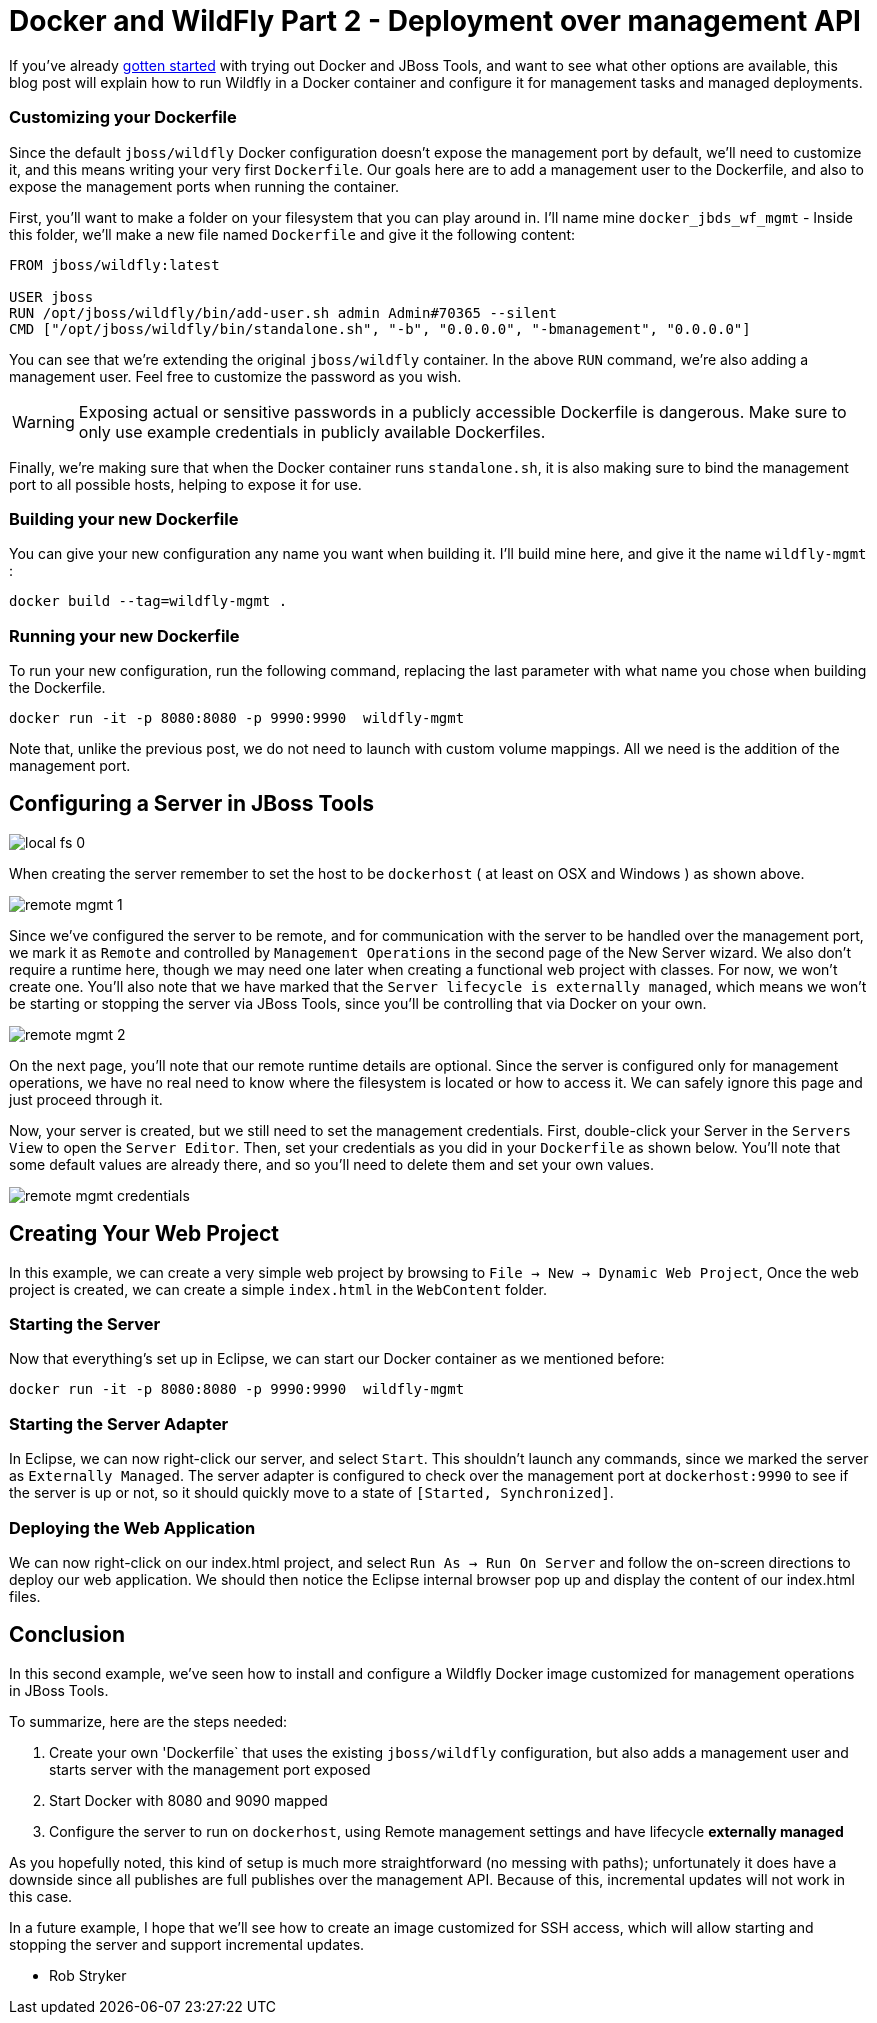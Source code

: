 = Docker and WildFly Part 2 - Deployment over management API
:page-layout: blog
:page-author: robstryker
:page-tags: [jbosstools, devstudio, server, docker, wildfly]

If you've already link:2015-03-02-getting-started-with-docker-and-wildfly.html[gotten started] with trying out 
Docker and JBoss Tools, and want to see what other options are available, this blog post will  
explain how to run Wildfly in a Docker container and configure it for management tasks and
managed deployments. 

=== Customizing your Dockerfile

Since the default `jboss/wildfly` Docker configuration doesn't expose the management port by default, we'll need
to customize it, and this means writing your very first `Dockerfile`. Our goals here are 
to add a management user to the Dockerfile, and also to expose the management ports when
running the container. 

First, you'll want to make a folder on your filesystem that you can play around in. 
I'll name mine `docker_jbds_wf_mgmt` - 
Inside this folder, we'll make a new file named `Dockerfile` and give it the following content:

....
FROM jboss/wildfly:latest

USER jboss
RUN /opt/jboss/wildfly/bin/add-user.sh admin Admin#70365 --silent
CMD ["/opt/jboss/wildfly/bin/standalone.sh", "-b", "0.0.0.0", "-bmanagement", "0.0.0.0"]
....

You can see that we're extending the original `jboss/wildfly` container. 
In the above `RUN` command, we're also adding a management user. Feel free
to customize the password as you wish.  

WARNING: Exposing actual or sensitive passwords in a publicly accessible Dockerfile is dangerous.
Make sure to only use example credentials in publicly available Dockerfiles.


Finally, we're making sure that when the Docker container runs
`standalone.sh`, it is also making sure to bind the management port to 
all possible hosts, helping to expose it for use. 

=== Building your new Dockerfile

You can give your new configuration any name you want when building it. 
I'll build mine here, and give it the name `wildfly-mgmt` :

 docker build --tag=wildfly-mgmt .

=== Running your new Dockerfile

To run your new configuration, run the following command, replacing the last
parameter with what name you chose when building the Dockerfile. 

 docker run -it -p 8080:8080 -p 9990:9990  wildfly-mgmt

Note that, unlike the previous post, we do not need to launch with custom volume mappings.
All we need is the addition of the management port.

==  Configuring a Server in JBoss Tools

image::images/20150226_docker/local_fs_0.png[]

When creating the server remember to set the host to be `dockerhost` ( at least on OSX and Windows ) as shown above. 

image::images/20150226_docker/remote_mgmt_1.png[]

Since we've configured the server to be remote, and for communication with the server
to be handled over the management port, we mark it as `Remote` and 
controlled by `Management Operations` in the second page of the New Server wizard. 
We also don't require a runtime here, though we may need one later when creating 
a functional web project with classes. For now, we won't create one. You'll also
note that we have marked that the `Server lifecycle is externally managed`, 
which means we won't be starting or stopping the server via JBoss Tools, since
you'll be controlling that via Docker on your own. 

image::images/20150226_docker/remote_mgmt_2.png[]

On the next page, you'll note that our remote runtime details are optional. 
Since the server is configured only for management operations, we have no real need
to know where the filesystem is located or how to access it. We can safely ignore
this page and just proceed through it. 

Now, your server is created, but we still need to set the management credentials. 
First, double-click your Server in the `Servers View` to open the `Server Editor`. 
Then, set your credentials as you did in your `Dockerfile` as shown below. 
You'll note that some default values are already there, and so you'll need to 
delete them and set your own values. 

image::images/20150226_docker/remote_mgmt_credentials.png[]


== Creating Your Web Project

In this example, we can create a very simple web project by browsing to
`File -> New -> Dynamic Web Project`, Once the web project is created, we can
create a simple `index.html` in the `WebContent` folder.

=== Starting the Server

Now that everything's set up in Eclipse, we can start our Docker container as we mentioned before:

 docker run -it -p 8080:8080 -p 9990:9990  wildfly-mgmt

=== Starting the Server Adapter

In Eclipse, we can now right-click our server, and select `Start`. This
shouldn't launch any commands, since we marked the server as `Externally Managed`. 
The server adapter is configured to check over the management port at `dockerhost:9990` 
to see if the server is up or not, so it should quickly move to a state of `[Started, Synchronized]`. 

=== Deploying the Web Application

We can now right-click on our index.html project, and select 
`Run As -> Run On Server` and follow the on-screen directions to deploy
our web application.  We should then notice the Eclipse internal browser
pop up and display the content of our index.html files. 


== Conclusion

In this second example, we've seen how to install and configure a
Wildfly Docker image customized for management operations in JBoss Tools. 

To summarize, here are the steps needed:

. Create your own 'Dockerfile` that uses the existing `jboss/wildfly` configuration, but also adds  a management user and starts server with the management port exposed
. Start Docker with 8080 and 9090 mapped
. Configure the server to run on `dockerhost`, using Remote management settings and have lifecycle *externally managed*

As you hopefully noted, this kind of setup is much more straightforward (no messing with paths); unfortunately it
does have a downside since all publishes are full publishes over the management API. Because of this, incremental updates will not work in this case.

In a future example, I hope that we'll see how to create an image customized for SSH access, 
which will allow starting and stopping the server and support incremental updates. 

 - Rob Stryker 
